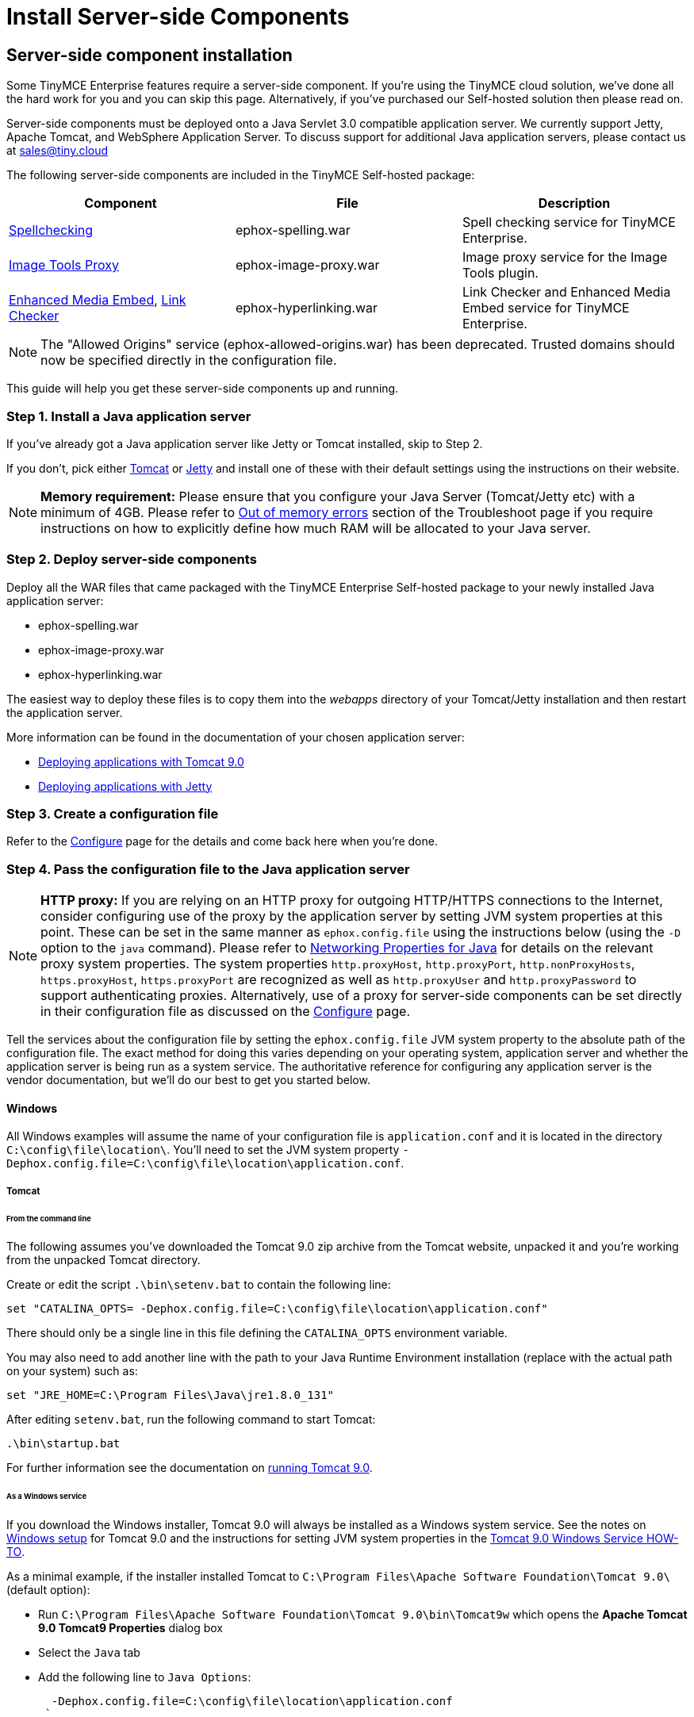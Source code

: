 :rootDir: ./../../
:partialsDir: {rootDir}partials/
= Install Server-side Components
:description: Power your premium plugins like spelling as-you-type.
:keywords: enterprise tinymcespellchecker spell check checker pro pricing imagetools server

[[server-side-component-installation]]
== Server-side component installation
anchor:server-sidecomponentinstallation[historical anchor]

Some TinyMCE Enterprise features require a server-side component. If you're using the TinyMCE cloud solution, we've done all the hard work for you and you can skip this page. Alternatively, if you've purchased our Self-hosted solution then please read on.

Server-side components must be deployed onto a Java Servlet 3.0 compatible application server.  We currently support Jetty, Apache Tomcat, and WebSphere Application Server. To discuss support for additional Java application servers, please contact us at link:mailto:sales@tiny.cloud/[sales@tiny.cloud]

The following server-side components are included in the TinyMCE Self-hosted package:

|===
| Component | File | Description

| link:{rootDir}enterprise/check-spelling/index.html[Spellchecking]
| ephox-spelling.war
| Spell checking service for TinyMCE Enterprise.

| link:{rootDir}plugins/imagetools.html[Image Tools Proxy]
| ephox-image-proxy.war
| Image proxy service for the Image Tools plugin.

| link:{rootDir}enterprise/embed-media/index.html[Enhanced Media Embed], link:{rootDir}enterprise/check-links.html[Link Checker]
| ephox-hyperlinking.war
| Link Checker and Enhanced Media Embed service for TinyMCE Enterprise.
|===

NOTE: The "Allowed Origins" service (ephox-allowed-origins.war) has been deprecated. Trusted domains should now be specified directly in the configuration file.

This guide will help you get these server-side components up and running.

[[step-1-install-a-java-application-server]]
=== Step 1. Install a Java application server
anchor:step1installajavaapplicationserver[historical anchor]

If you've already got a Java application server like Jetty or Tomcat installed, skip to Step 2.

If you don't, pick either http://tomcat.apache.org/[Tomcat] or http://www.eclipse.org/jetty/[Jetty] and install one of these with their default settings using the instructions on their website.

[NOTE]
====
*Memory requirement:* Please ensure that you configure your Java Server (Tomcat/Jetty etc) with a minimum of 4GB. Please refer to link:{rootDir}enterprise/server/troubleshoot/#outofmemoryerrors[Out of memory errors] section of the Troubleshoot page if you require instructions on how to explicitly define how much RAM will be allocated to your Java server.
====

[[step-2-deploy-server-side-components]]
=== Step 2. Deploy server-side components
anchor:step2deployserver-sidecomponents[historical anchor]

Deploy all the WAR files that came packaged with the TinyMCE Enterprise Self-hosted package to your newly installed Java application server:

* ephox-spelling.war
* ephox-image-proxy.war
* ephox-hyperlinking.war

The easiest way to deploy these files is to copy them into the _webapps_ directory of your Tomcat/Jetty installation and then restart the application server.

More information can be found in the documentation of your chosen application server:

* https://tomcat.apache.org/tomcat-9.0-doc/deployer-howto.html[Deploying applications with Tomcat 9.0]
* http://www.eclipse.org/jetty/documentation/current/configuring-deployment.html[Deploying applications with Jetty]

[[step-3-create-a-configuration-file]]
=== Step 3. Create a configuration file
anchor:step3createaconfigurationfile[historical anchor]

Refer to the link:{rootDir}enterprise/server/configure.html[Configure] page for the details and come back here when you're done.

[[step-4-pass-the-configuration-file-to-the-java-application-server]]
=== Step 4. Pass the configuration file to the Java application server
anchor:step4passtheconfigurationfiletothejavaapplicationserver[historical anchor]

[NOTE]
====
*HTTP proxy:* If you are relying on an HTTP proxy for outgoing HTTP/HTTPS connections to the Internet, consider configuring use of the proxy by the application server by setting JVM system properties at this point. These can be set in the same manner as `ephox.config.file` using the instructions below (using the `-D` option to the `java` command). Please refer to http://docs.oracle.com/javase/8/docs/api/java/net/doc-files/net-properties.html[Networking Properties for Java] for details on the relevant proxy system properties. The system properties `http.proxyHost`, `http.proxyPort`, `http.nonProxyHosts`, `https.proxyHost`, `https.proxyPort` are recognized as well as `http.proxyUser` and `http.proxyPassword` to support authenticating proxies. Alternatively, use of a proxy for server-side components can be set directly in their configuration file as discussed on the link:{rootDir}enterprise/server/configure/#proxyoptional[Configure] page.
====

Tell the services about the configuration file by setting the `ephox.config.file` JVM system property to the absolute path of the configuration file. The exact method for doing this varies depending on your operating system, application server and whether the application server is being run as a system service. The authoritative reference for configuring any application server is the vendor documentation, but we'll do our best to get you started below.

[[windows]]
==== Windows

All Windows examples will assume the name of your configuration file is `application.conf` and it is located in the directory `C:\config\file\location\`. You'll need to set the JVM system property `-Dephox.config.file=C:\config\file\location\application.conf`.

[[tomcat]]
===== Tomcat

[[from-the-command-line]]
====== From the command line
anchor:fromthecommandline[historical anchor]

The following assumes you've downloaded the Tomcat 9.0 zip archive from the Tomcat website, unpacked it and you're working from the unpacked Tomcat directory.

Create or edit the script `.\bin\setenv.bat` to contain the following line:

 set "CATALINA_OPTS= -Dephox.config.file=C:\config\file\location\application.conf"

There should only be a single line in this file defining the `CATALINA_OPTS` environment variable.

You may also need to add another line with the path to your Java Runtime Environment installation (replace with the actual path on your system) such as:

 set "JRE_HOME=C:\Program Files\Java\jre1.8.0_131"

After editing `setenv.bat`, run the following command to start Tomcat:

 .\bin\startup.bat

For further information see the documentation on https://tomcat.apache.org/tomcat-9.0-doc/RUNNING.txt[running Tomcat 9.0].

[[as-a-windows-service]]
====== As a Windows service
anchor:asawindowsservice[historical anchor]

If you download the Windows installer, Tomcat 9.0 will always be installed as a Windows system service. See the notes on https://tomcat.apache.org/tomcat-9.0-doc/setup.html#Windows[Windows setup] for Tomcat 9.0 and the instructions for setting JVM system properties in the https://tomcat.apache.org/tomcat-9.0-doc/windows-service-howto.html[Tomcat 9.0 Windows Service HOW-TO].

As a minimal example, if the installer installed Tomcat to `C:\Program Files\Apache Software Foundation\Tomcat 9.0\` (default option):

* Run `C:\Program Files\Apache Software Foundation\Tomcat 9.0\bin\Tomcat9w` which opens the *Apache Tomcat 9.0 Tomcat9 Properties* dialog box
* Select the `Java` tab
* Add the following line to `Java Options`:
+
----
  -Dephox.config.file=C:\config\file\location\application.conf
 `

For other versions of Tomcat on Windows, check the Tomcat documentation for that version.

[[jetty]]
===== Jetty

====== From the command line

If you're following the instructions for http://www.eclipse.org/jetty/documentation/current/startup.html[Starting Jetty] for Jetty 9.4.5, the path to the configuration file can simply be supplied as a command option:

 java -D"ephox.config.file=C:\config\file\location\application.conf" -jar C:\jetty\install\directory\start.jar

For other versions of Jetty on Windows, check the Jetty documentation for that version.

====== As a Windows service

Follow the instructions in http://www.eclipse.org/jetty/documentation/current/startup-windows-service.html[Startup via Windows Service] for Jetty 9.4.5. Remember to append the following snippet to the line beginning with `set PR_JVMOPTIONS` in your `install-jetty-service.bat` script:

 ;-Dephox.config.file="C:\config\file\location\application.conf"

NOTE: Check the `install-jetty-service.bat` has the correct paths to your Java installation. The service will fail to start with some rather unhelpful errors if the paths are incorrect.

For other versions of Jetty on Windows, check the Jetty documentation for that version.

[[linux]]
==== Linux

All Linux examples will assume the name of your configuration file is `application.conf` and it is located in the directory `/config/file/location/`. You'll need to set the JVM system property `-Dephox.config.file=/config/file/location/application.conf`.

NOTE: If the path to your `application.conf` file has spaces in it, you must ensure you prefix each white space with an escape character (\). Example: ` -Dephox.config.file=/config/file/location/with/white\ space/application.conf`

Tomcat and/or Jetty can be obtained via the package manager for many Linux distributions. The commands for starting the service and the location of the configuration files will vary across distributions. If you installed an application server via the package manager, follow your distribution's documentation for configuring it.

===== Tomcat

The following assumes you've downloaded Tomcat 9.0 from the Tomcat website and unpacked the archive to `/opt/tomcat`.

For other versions of Tomcat on Linux, check the Tomcat documentation for that version.

If you've obtained Tomcat from your distribution's package manager, refer to your distribution's documentation for Tomcat.

====== From the command line

Create or edit the script `/opt/tomcat/bin/setenv.sh` to contain the following line:

 CATALINA_OPTS=" -Dephox.config.file=/config/file/location/application.conf"

There should only be a single line in this file defining the `CATALINA_OPTS` environment variable.

After editing `setenv.sh`, run the following command to start Tomcat:

 /opt/tomcat/bin/startup.sh

For further information see the documentation on https://tomcat.apache.org/tomcat-9.0-doc/RUNNING.txt[running Tomcat 9.0].

===== Jetty

The following assumes you've downloaded Jetty 9.4.5 from the Jetty website and unpacked the archive to `/opt/jetty`.

For other versions of Jetty on Linux, check the Jetty documentation for that version.

If you've obtained Jetty from your distribution's package manager, refer to your distribution's documentation for Jetty.

====== From the command line

The path to the configuration file can simply be supplied as a command option:

 java -Dephox.config.file="/config/file/location/application.conf" -jar /opt/jetty/start.jar

[[as-a-linux-service]]
====== As a Linux service
anchor:asalinuxservice[historical anchor]

Assuming you've followed the instructions to http://www.eclipse.org/jetty/documentation/current/startup-unix-service.html[Startup a Unix Service using jetty.sh] for Jetty 9.4.5, edit `/etc/default/jetty` and add the line:

 JETTY_ARGS=" -Dephox.config.file=/config/file/location/application.conf"

There should only be a single line in this file defining the `JETTY_ARGS` variable.

[[step-5-restart-the-java-application-server]]
=== Step 5: Restart the Java application server
anchor:step5restartthejavaapplicationserver[historical anchor]

After you've completed the steps on this page to link:{rootDir}enterprise/server/#step2deployserver-sidecomponents[Deploy server-side components], link:{rootDir}enterprise/server/#step3createaconfigurationfile[Create a configuration file] and link:{rootDir}enterprise/server/#step4passtheconfigurationfiletothejavaapplicationserver[Pass the configuration file to the Java application server], the application server may need to be restarted to pick up all your changes. Turn it off and on again now, just to be safe.

[[step-6-set-up-editor-client-instances-to-use-the-server-side-functionality]]
=== Step 6: Set up editor client instances to use the server-side functionality
anchor:step6setupeditorclientinstancestousetheserver-sidefunctionality[historical anchor]

Now that the server-side components deployed and running, you'll need to tell your TinyMCE instances where to find them:

* Set the TinyMCE `spellchecker_rpc_url` configuration property to the URL of the deployed server-side spelling component.
* Set the TinyMCE `imagetools_proxy` configuration property to the URL of the deployed server-side image proxy component.
* Set the TinyMCE `mediaembed_service_url` and `linkchecker_service_url` configuration properties to the URL of the deployed server-side linkchecker and media embed component.

This example assume your Java application server is running on port 80 (http) on `yourserver.example.com` and that all the server-side components are deployed to the same Java application server. Replace `yourserver.example.com` with the actual domain name or IP address of your server.

Example of TinyMCE client configuration:

----
tinymce.init({
	selector: 'textarea', // change this value according to your HTML
	toolbar: 'image',
	plugins: 'tinymcespellchecker image imagetools media mediaembed',
	spellchecker_rpc_url: 'http://yourserver.example.com/ephox-spelling/',
	imagetools_proxy: 'http://yourserver.example.com/ephox-image-proxy/1/image',
	mediaembed_service_url: 'http://yourserver.example.com/ephox-hyperlinking/',
	linkchecker_service_url: 'http://yourserver.example.com/ephox-hyperlinking/'
});
----
